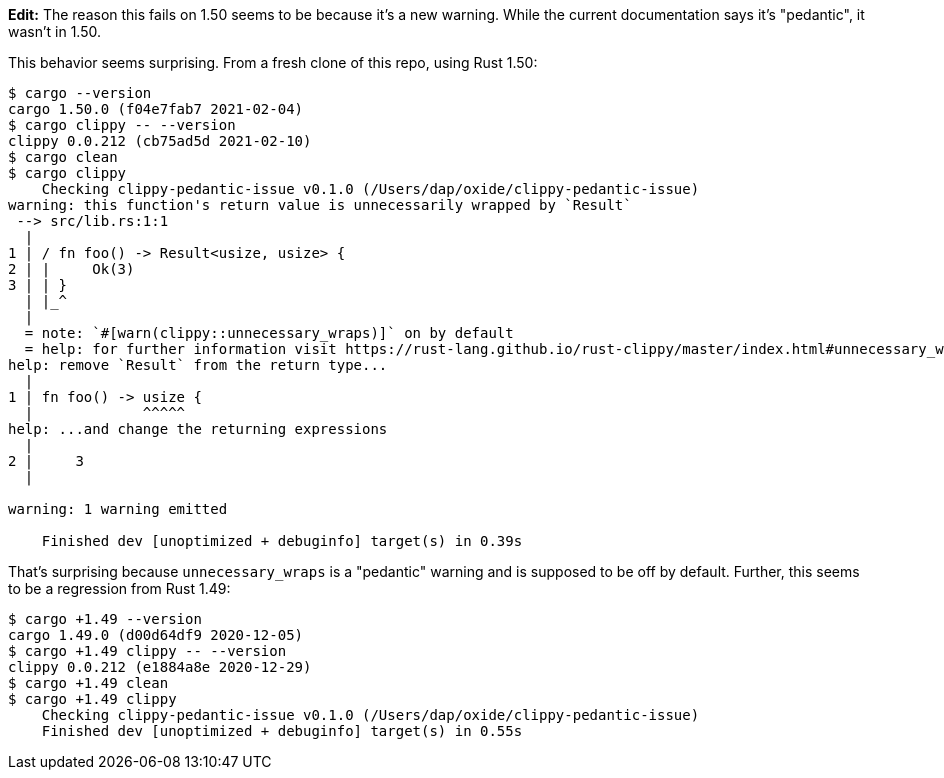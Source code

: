 **Edit:** The reason this fails on 1.50 seems to be because it's a new warning.  While the current documentation says it's "pedantic", it wasn't in 1.50.

This behavior seems surprising.  From a fresh clone of this repo, using Rust 1.50:

```
$ cargo --version
cargo 1.50.0 (f04e7fab7 2021-02-04)
$ cargo clippy -- --version
clippy 0.0.212 (cb75ad5d 2021-02-10)
$ cargo clean
$ cargo clippy
    Checking clippy-pedantic-issue v0.1.0 (/Users/dap/oxide/clippy-pedantic-issue)
warning: this function's return value is unnecessarily wrapped by `Result`
 --> src/lib.rs:1:1
  |
1 | / fn foo() -> Result<usize, usize> {
2 | |     Ok(3)
3 | | }
  | |_^
  |
  = note: `#[warn(clippy::unnecessary_wraps)]` on by default
  = help: for further information visit https://rust-lang.github.io/rust-clippy/master/index.html#unnecessary_wraps
help: remove `Result` from the return type...
  |
1 | fn foo() -> usize {
  |             ^^^^^
help: ...and change the returning expressions
  |
2 |     3
  |

warning: 1 warning emitted

    Finished dev [unoptimized + debuginfo] target(s) in 0.39s

```

That's surprising because `unnecessary_wraps` is a "pedantic" warning and is supposed to be off by default.  Further, this seems to be a regression from Rust 1.49:

```
$ cargo +1.49 --version
cargo 1.49.0 (d00d64df9 2020-12-05)
$ cargo +1.49 clippy -- --version
clippy 0.0.212 (e1884a8e 2020-12-29)
$ cargo +1.49 clean
$ cargo +1.49 clippy
    Checking clippy-pedantic-issue v0.1.0 (/Users/dap/oxide/clippy-pedantic-issue)
    Finished dev [unoptimized + debuginfo] target(s) in 0.55s
```

